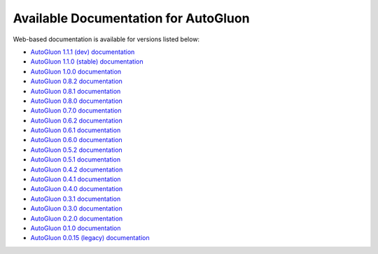 Available Documentation for AutoGluon
-------------------------------------

Web-based documentation is available for versions listed below:

- `AutoGluon 1.1.1 (dev) documentation <https://auto.gluon.ai/dev/index.html>`_
- `AutoGluon 1.1.0 (stable) documentation <https://auto.gluon.ai/stable/index.html>`_
- `AutoGluon 1.0.0 documentation <https://auto.gluon.ai/1.0.0/index.html>`_
- `AutoGluon 0.8.2 documentation <https://auto.gluon.ai/0.8.2/index.html>`_
- `AutoGluon 0.8.1 documentation <https://auto.gluon.ai/0.8.1/index.html>`_
- `AutoGluon 0.8.0 documentation <https://auto.gluon.ai/0.8.0/index.html>`_
- `AutoGluon 0.7.0 documentation <https://auto.gluon.ai/0.7.0/index.html>`_
- `AutoGluon 0.6.2 documentation <https://auto.gluon.ai/0.6.2/index.html>`_
- `AutoGluon 0.6.1 documentation <https://auto.gluon.ai/0.6.1/index.html>`_
- `AutoGluon 0.6.0 documentation <https://auto.gluon.ai/0.6.0/index.html>`_
- `AutoGluon 0.5.2 documentation <https://auto.gluon.ai/0.5.2/index.html>`_
- `AutoGluon 0.5.1 documentation <https://auto.gluon.ai/0.5.1/index.html>`_
- `AutoGluon 0.4.2 documentation <https://auto.gluon.ai/0.4.2/index.html>`_
- `AutoGluon 0.4.1 documentation <https://auto.gluon.ai/0.4.1/index.html>`_
- `AutoGluon 0.4.0 documentation <https://auto.gluon.ai/0.4.0/index.html>`_
- `AutoGluon 0.3.1 documentation <https://auto.gluon.ai/0.3.1/index.html>`_
- `AutoGluon 0.3.0 documentation <https://auto.gluon.ai/0.3.0/index.html>`_
- `AutoGluon 0.2.0 documentation <https://auto.gluon.ai/0.2.0/index.html>`_
- `AutoGluon 0.1.0 documentation <https://auto.gluon.ai/0.1.0/index.html>`_
- `AutoGluon 0.0.15 (legacy) documentation <https://auto.gluon.ai/0.0.15/index.html>`_
